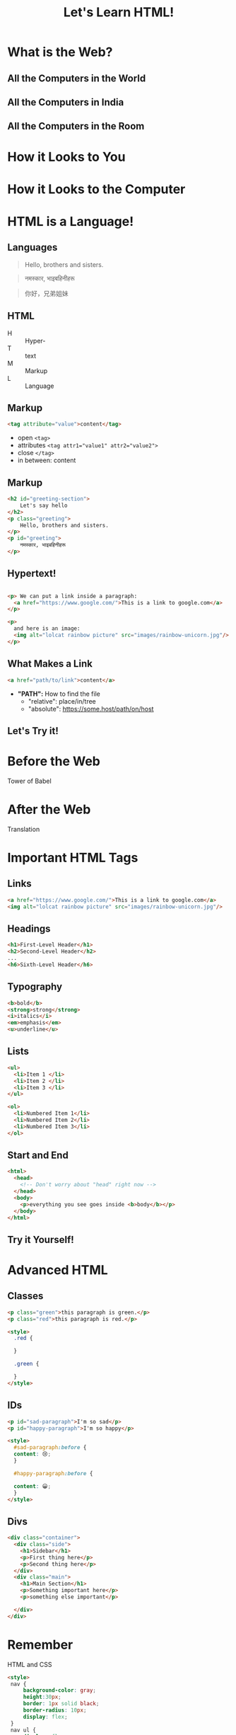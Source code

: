 #+REVEAL_ROOT: ./vendor/reveal.js
#+TITLE: Let's Learn HTML!

* COMMENT scripts
#+begin_src emacs-lisp
(setq org-html-klipse-selection-script
"window.klipse_settings = {selector_eval_html: '.src-html',
                             selector_eval_js: '.src-js',
                             selector_eval_python_client: '.src-python',
                             selector_eval_scheme: '.src-scheme',
                             selector: '.src-clojure',
                             selector_eval_ruby: '.src-ruby',
                             codemirror_options_in: {
                                 indentUnit: 8,
                                 lineWrapping: true,
                                 lineNumbers: true,
                                 autoCloseBrackets: true
                                 },
                             codemirror_options_out: {
                                 lineWrapping: true,
                                 lineNumbers: true
    }};")
#+end_src

#+RESULTS:
#+begin_example
window.klipse_settings = {selector_eval_html: '.src-html',
                             selector_eval_js: '.src-js',
                             selector_eval_python_client: '.src-python',
                             selector_eval_scheme: '.src-scheme',
                             selector: '.src-clojure',
                             selector_eval_ruby: '.src-ruby',
                             codemirror_options_in: {
                                 indentUnit: 8,
                                 lineWrapping: true,
                                 lineNumbers: true,
                                 autoCloseBrackets: true
                                 },
                             codemirror_options_out: {
                                 lineWrapping: true,
                                 lineNumbers: true
    }};
#+end_example

* What is the Web?
** All the Computers in the World
[[file:images/internet-backbone.png]]
** All the Computers in India
[[./images/NKNIndia.png]]
** All the Computers in the Room
[[./images/home-network.png]]

* How it Looks to You
[[./images/google.png]]

* How it Looks to the Computer
[[./images/google-code.png]]

* HTML is a Language!
** Languages
#+begin_quote
Hello, brothers and sisters.
#+end_quote

#+begin_quote
नमस्कार, भाइबहिनीहरू
#+end_quote

#+begin_quote
你好，兄弟姐妹
#+end_quote
** HTML

- H :: Hyper-
- T :: text
- M :: Markup
- L :: Language

** Markup
#+begin_src html
<tag attribute="value">content</tag>
#+end_src

- open ~<tag>~
- attributes ~<tag attr1="value1" attr2="value2">~
- close ~</tag>~
- in between: content

** Markup
#+begin_src html
  <h2 id="greeting-section">
      Let's say hello
  </h2>
  <p class="greeting">
      Hello, brothers and sisters.
  </p>
  <p id="greeting">
      नमस्कार, भाइबहिनीहरू
  </p>
#+end_src

** Hypertext!
#+begin_src html

  <p> We can put a link inside a paragraph:
    <a href="https://www.google.com/">This is a link to google.com</a>
  </p>

  <p>
    and here is an image:
    <img alt="lolcat rainbow picture" src="images/rainbow-unicorn.jpg"/>
  </p>
#+end_src

** What Makes a Link

#+begin_src html
  <a href="path/to/link">content</a>
#+end_src

- *"PATH":* How to find the file
  - "relative": place/in/tree
  - "absolute": https://some.host/path/on/host

** Let's Try it!

* Before the Web
Tower of Babel

* After the Web
Translation

* Important HTML Tags
** Links
#+BEGIN_SRC html
    <a href="https://www.google.com/">This is a link to google.com</a>
    <img alt="lolcat rainbow picture" src="images/rainbow-unicorn.jpg"/>
#+END_SRC

** Headings
#+BEGIN_SRC html
  <h1>First-Level Header</h1>
  <h2>Second-Level Header</h2>
  ...
  <h6>Sixth-Level Header</h6>
#+END_SRC

** Typography
#+BEGIN_SRC html
  <b>bold</b>
  <strong>strong</strong>
  <i>italics</i>
  <em>emphasis</em>
  <u>underline</u>
#+END_SRC

** Lists
#+BEGIN_SRC html
  <ul>
    <li>Item 1 </li>
    <li>Item 2 </li>
    <li>Item 3 </li>
  </ul>

  <ol>
    <li>Numbered Item 1</li>
    <li>Numbered Item 2</li>
    <li>Numbered Item 3</li>
  </ol>
#+END_SRC

** Start and End
#+BEGIN_SRC html
  <html>
    <head>
      <!-- Don't worry about "head" right now -->
    </head>
    <body>
      <p>everything you see goes inside <b>body</b></p>
    </body>
  </html>
#+END_SRC

** Try it Yourself!
*** COMMENT
make a biography. headline, link, tell me something about yourself.

* Advanced HTML
** Classes
#+BEGIN_SRC html
  <p class="green">this paragraph is green.</p>
  <p class="red">this paragraph is red.</p>

  <style>
    .red {

    }

    .green {

    }
  </style>
#+END_SRC

** IDs
#+BEGIN_SRC html
  <p id="sad-paragraph">I'm so sad</p>
  <p id="happy-paragraph">I'm so happy</p>

  <style>
    #sad-paragraph:before {
    content: 😢;
    }

    #happy-paragraph:before {

    content: 😀;
    }
  </style>
#+END_SRC

** Divs
#+BEGIN_SRC html
  <div class="container">
    <div class="side">
      <h1>Sidebar</h1>
      <p>First thing here</p>
      <p>Second thing here</p>
    </div>
    <div class="main">
      <h1>Main Section</h1>
      <p>Something important here</p>
      <p>something else important</p>

    </div>
  </div>
#+END_SRC

* Remember
HTML and CSS
#+BEGIN_SRC html
  <style>
   nav {
       background-color: gray;
       height:30px;
       border: 1px solid black;
       border-radius: 10px;
       display: flex;
   }
   nav ul {
       display: flex;
       flex-flow: row;
       list-style-type: none;
   }
   nav ul li {
       border-right: 1px solid black;
   }
   li:last-child {
       border-right: none;
   }
  </style>

  <nav>
      <ul>
          <a href="#"><li>Menu Item 1</li></a>
          <a href="#"><li>Menu Item 2</li></a>
          <a href="#"><li>Menu Item 3</li></a>
          <a href="#"><li>Menu Item 4</li></a>
          <a href="#"><li>Menu Item 5</li></a>
      </ul>
  </nav>

  <div class="main">
      <h1>Main Content goes here</h1>
      <p>More content part 1</p>
      <p>More content part 2</p>
  </div>
#+END_SRC
